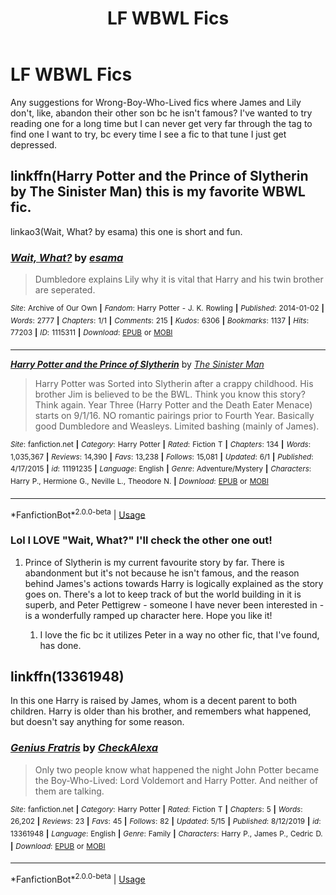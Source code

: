 #+TITLE: LF WBWL Fics

* LF WBWL Fics
:PROPERTIES:
:Author: RavenclawRachel
:Score: 10
:DateUnix: 1593902423.0
:DateShort: 2020-Jul-05
:FlairText: Request
:END:
Any suggestions for Wrong-Boy-Who-Lived fics where James and Lily don't, like, abandon their other son bc he isn't famous? I've wanted to try reading one for a long time but I can never get very far through the tag to find one I want to try, bc every time I see a fic to that tune I just get depressed.


** linkffn(Harry Potter and the Prince of Slytherin by The Sinister Man) this is my favorite WBWL fic.

linkao3(Wait, What? by esama) this one is short and fun.
:PROPERTIES:
:Author: cretsben
:Score: 5
:DateUnix: 1593908462.0
:DateShort: 2020-Jul-05
:END:

*** [[https://archiveofourown.org/works/1115311][*/Wait, What?/*]] by [[https://www.archiveofourown.org/users/esama/pseuds/esama][/esama/]]

#+begin_quote
  Dumbledore explains Lily why it is vital that Harry and his twin brother are seperated.
#+end_quote

^{/Site/:} ^{Archive} ^{of} ^{Our} ^{Own} ^{*|*} ^{/Fandom/:} ^{Harry} ^{Potter} ^{-} ^{J.} ^{K.} ^{Rowling} ^{*|*} ^{/Published/:} ^{2014-01-02} ^{*|*} ^{/Words/:} ^{2777} ^{*|*} ^{/Chapters/:} ^{1/1} ^{*|*} ^{/Comments/:} ^{215} ^{*|*} ^{/Kudos/:} ^{6306} ^{*|*} ^{/Bookmarks/:} ^{1137} ^{*|*} ^{/Hits/:} ^{77203} ^{*|*} ^{/ID/:} ^{1115311} ^{*|*} ^{/Download/:} ^{[[https://archiveofourown.org/downloads/1115311/Wait%20What.epub?updated_at=1578996994][EPUB]]} ^{or} ^{[[https://archiveofourown.org/downloads/1115311/Wait%20What.mobi?updated_at=1578996994][MOBI]]}

--------------

[[https://www.fanfiction.net/s/11191235/1/][*/Harry Potter and the Prince of Slytherin/*]] by [[https://www.fanfiction.net/u/4788805/The-Sinister-Man][/The Sinister Man/]]

#+begin_quote
  Harry Potter was Sorted into Slytherin after a crappy childhood. His brother Jim is believed to be the BWL. Think you know this story? Think again. Year Three (Harry Potter and the Death Eater Menace) starts on 9/1/16. NO romantic pairings prior to Fourth Year. Basically good Dumbledore and Weasleys. Limited bashing (mainly of James).
#+end_quote

^{/Site/:} ^{fanfiction.net} ^{*|*} ^{/Category/:} ^{Harry} ^{Potter} ^{*|*} ^{/Rated/:} ^{Fiction} ^{T} ^{*|*} ^{/Chapters/:} ^{134} ^{*|*} ^{/Words/:} ^{1,035,367} ^{*|*} ^{/Reviews/:} ^{14,390} ^{*|*} ^{/Favs/:} ^{13,238} ^{*|*} ^{/Follows/:} ^{15,081} ^{*|*} ^{/Updated/:} ^{6/1} ^{*|*} ^{/Published/:} ^{4/17/2015} ^{*|*} ^{/id/:} ^{11191235} ^{*|*} ^{/Language/:} ^{English} ^{*|*} ^{/Genre/:} ^{Adventure/Mystery} ^{*|*} ^{/Characters/:} ^{Harry} ^{P.,} ^{Hermione} ^{G.,} ^{Neville} ^{L.,} ^{Theodore} ^{N.} ^{*|*} ^{/Download/:} ^{[[http://www.ff2ebook.com/old/ffn-bot/index.php?id=11191235&source=ff&filetype=epub][EPUB]]} ^{or} ^{[[http://www.ff2ebook.com/old/ffn-bot/index.php?id=11191235&source=ff&filetype=mobi][MOBI]]}

--------------

*FanfictionBot*^{2.0.0-beta} | [[https://github.com/tusing/reddit-ffn-bot/wiki/Usage][Usage]]
:PROPERTIES:
:Author: FanfictionBot
:Score: 3
:DateUnix: 1593908481.0
:DateShort: 2020-Jul-05
:END:


*** Lol I LOVE "Wait, What?" I'll check the other one out!
:PROPERTIES:
:Author: RavenclawRachel
:Score: 3
:DateUnix: 1593908511.0
:DateShort: 2020-Jul-05
:END:

**** Prince of Slytherin is my current favourite story by far. There is abandonment but it's not because he isn't famous, and the reason behind James's actions towards Harry is logically explained as the story goes on. There's a lot to keep track of but the world building in it is superb, and Peter Pettigrew - someone I have never been interested in - is a wonderfully ramped up character here. Hope you like it!
:PROPERTIES:
:Author: snuffly22
:Score: 2
:DateUnix: 1593949402.0
:DateShort: 2020-Jul-05
:END:

***** I love the fic bc it utilizes Peter in a way no other fic, that I've found, has done.
:PROPERTIES:
:Author: Aaarrriic
:Score: 2
:DateUnix: 1597902230.0
:DateShort: 2020-Aug-20
:END:


** linkffn(13361948)

In this one Harry is raised by James, whom is a decent parent to both children. Harry is older than his brother, and remembers what happened, but doesn't say anything for some reason.
:PROPERTIES:
:Author: prism1234
:Score: 2
:DateUnix: 1594041360.0
:DateShort: 2020-Jul-06
:END:

*** [[https://www.fanfiction.net/s/13361948/1/][*/Genius Fratris/*]] by [[https://www.fanfiction.net/u/2465534/CheckAlexa][/CheckAlexa/]]

#+begin_quote
  Only two people know what happened the night John Potter became the Boy-Who-Lived: Lord Voldemort and Harry Potter. And neither of them are talking.
#+end_quote

^{/Site/:} ^{fanfiction.net} ^{*|*} ^{/Category/:} ^{Harry} ^{Potter} ^{*|*} ^{/Rated/:} ^{Fiction} ^{T} ^{*|*} ^{/Chapters/:} ^{5} ^{*|*} ^{/Words/:} ^{26,202} ^{*|*} ^{/Reviews/:} ^{23} ^{*|*} ^{/Favs/:} ^{45} ^{*|*} ^{/Follows/:} ^{82} ^{*|*} ^{/Updated/:} ^{5/15} ^{*|*} ^{/Published/:} ^{8/12/2019} ^{*|*} ^{/id/:} ^{13361948} ^{*|*} ^{/Language/:} ^{English} ^{*|*} ^{/Genre/:} ^{Family} ^{*|*} ^{/Characters/:} ^{Harry} ^{P.,} ^{James} ^{P.,} ^{Cedric} ^{D.} ^{*|*} ^{/Download/:} ^{[[http://www.ff2ebook.com/old/ffn-bot/index.php?id=13361948&source=ff&filetype=epub][EPUB]]} ^{or} ^{[[http://www.ff2ebook.com/old/ffn-bot/index.php?id=13361948&source=ff&filetype=mobi][MOBI]]}

--------------

*FanfictionBot*^{2.0.0-beta} | [[https://github.com/tusing/reddit-ffn-bot/wiki/Usage][Usage]]
:PROPERTIES:
:Author: FanfictionBot
:Score: 1
:DateUnix: 1594041381.0
:DateShort: 2020-Jul-06
:END:
